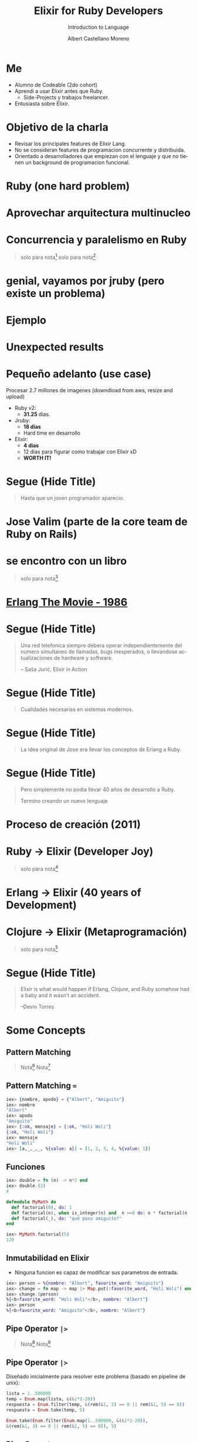 * Slide Options                           :noexport:
# ======= Appear in cover-slide ====================
#+TITLE: Elixir for Ruby Developers
#+SUBTITLE: Introduction to Language
#+COMPANY: For Ruby Peru
#+AUTHOR: Albert Castellano Moreno
#+EMAIL: acastemoreno@gmail.com

# ======= Appear in thank-you-slide ================
#+GITHUB: http://github.com/acastemoreno

# ======= Appear under each slide ==================
#+FAVICON: images/elixir.png
#+ICON: images/elixir.png
#+HASHTAG: #RubyPeru #MyElixirStatus

# ======= Google Analytics =========================
#+ANALYTICS: ----

# ======= Org settings =========================
#+EXCLUDE_TAGS: noexport
#+OPTIONS: toc:nil num:nil ^:nil
#+LANGUAGE: es
#+HTML_HEAD: <link rel="stylesheet" type="text/css" href="theme/css/custom.css" />

* Me
- Alumno de Codeable (2do cohort)
- Aprendi a usar Elixir antes que Ruby.
  - Side-Projects y trabajos freelancer.
- Entusiasta sobre Elixir.

* Objetivo de la charla
- Revisar los principales features de Elixir Lang.
- No se consideran features de programacion concurrente y distribuida.
- Orientado a desarrolladores que empiezan con el lenguaje y que no tienen un background de programacion funcional.

* Ruby (one hard problem)
#+BEGIN_CENTER
#+ATTR_HTML: :height 350px
[[file:images/ruby.png]]
#+END_CENTER

* 
  :PROPERTIES:
  :FILL:     images/frustation.gif
  :TITLE:    white
  :SLIDE:    white contain-image
  :END:

* Aprovechar arquitectura multinucleo
#+BEGIN_CENTER
#+ATTR_HTML: :height 400px
[[file:images/cpu0.jpg]]
#+END_CENTER

* Concurrencia y paralelismo en Ruby
#+BEGIN_CENTER
#+ATTR_HTML: :height 370px
[[file:images/ruby_process.png]]
#+END_CENTER

#+ATTR_HTML: :class note
#+BEGIN_QUOTE
solo para nota[fn:1]
solo para nota[fn:2]
#+END_QUOTE

* genial, vayamos por jruby (pero existe un problema)
#+BEGIN_CENTER
#+ATTR_HTML: :height 340px
[[file:images/threads-memory.png]]
#+END_CENTER

* Ejemplo
#+BEGIN_CENTER
#+ATTR_HTML: :height 440px
[[file:images/codigo.png]]
#+END_CENTER

* Unexpected results
#+BEGIN_CENTER
#+ATTR_HTML: :height 440px
[[file:images/ruby_results.png]]
#+END_CENTER

* Pequeño adelanto (use case)
Procesar 2.7 millones de imagenes (downdload from aws, resize and upload)
- Ruby v2: 
  - *31.25* dias.
- Jruby:
  - *18 dias*
  - Hard time en desarrollo
- Elixir: 
  - *4 dias* 
  - 12 dias para figurar como trabajar con Elixir xD
  - *WORTH IT!*

* Segue (Hide Title)
  :PROPERTIES:
  :TITLE: hide
  :SLIDE: segue dark quote
  :ASIDE: right bottom
  :ARTICLE: flexbox vleft auto-fadein line-through
  :END:
#+BEGIN_QUOTE
Hasta que un joven programador aparecio.
#+END_QUOTE

* Jose Valim (parte de la core team de Ruby on Rails)
#+BEGIN_CENTER
#+ATTR_HTML: :height 400px
[[file:images/jose_valim.jpg]]
#+END_CENTER

* se encontro con un libro
#+BEGIN_CENTER
#+ATTR_HTML: :height 420px
[[file:images/seven_language.jpg]]
#+END_CENTER

#+ATTR_HTML: :class note
#+BEGIN_QUOTE
solo para nota[fn:3]
#+END_QUOTE

* 
  :PROPERTIES:
  :FILL:     images/telefonista.jpg
  :TITLE:    white
  :SLIDE:    white contain-image
  :END:

* [[https://www.youtube.com/watch?v=xrIjfIjssLE&feature=youtu.be][Erlang The Movie - 1986]]
#+BEGIN_CENTER
#+ATTR_HTML: :height 420px
[[file:images/erlang_the_movie.jpg]]
#+END_CENTER

* 
  :PROPERTIES:
  :FILL:     images/Erlang_logo.png
  :TITLE:    white
  :SLIDE:    white contain-image
  :END:

* Segue (Hide Title)
  :PROPERTIES:
  :TITLE: hide
  :SLIDE: segue dark quote
  :ASIDE: right bottom
  :ARTICLE: flexbox vleft auto-fadein line-through
  :END:
#+BEGIN_QUOTE
Una red telefonica siempre debera operar independientemente del numero simultaneo de llamadas, bugs inesperados, o llevandose actualizaciones de hardware y software.

– Saša Jurić, Elixir in Action
#+END_QUOTE

* Segue (Hide Title)
  :PROPERTIES:
  :TITLE: hide
  :SLIDE: segue dark quote
  :ASIDE: right bottom
  :ARTICLE: flexbox vleft auto-fadein line-through
  :END:
#+BEGIN_QUOTE
Cualidades necesarias en sistemas modernos.
#+END_QUOTE

* Segue (Hide Title)
  :PROPERTIES:
  :TITLE: hide
  :SLIDE: segue dark quote
  :ASIDE: right bottom
  :ARTICLE: flexbox vleft auto-fadein line-through
  :END:
#+BEGIN_QUOTE
La idea original de Jose era llevar los conceptos de Erlang a Ruby.
#+END_QUOTE

* Segue (Hide Title)
  :PROPERTIES:
  :TITLE: hide
  :SLIDE: segue dark quote
  :ASIDE: right bottom
  :ARTICLE: flexbox vleft auto-fadein line-through
  :END:
#+BEGIN_QUOTE
Pero simplemente no podia llevar 40 años de desarrollo a Ruby.

Termino creando un nuevo lenguaje
#+END_QUOTE

* Proceso de creación (2011)
#+BEGIN_CENTER
#+ATTR_HTML: :height 420px
[[file:images/pineapple_pen.gif]]
#+END_CENTER

* 
  :PROPERTIES:
  :FILL:     images/logos.jpg
  :TITLE:    white
  :SLIDE:    white contain-image
  :END:

* Ruby -> Elixir (Developer Joy)
#+BEGIN_CENTER
#+ATTR_HTML: :height 400px
[[file:images/BOB-ROSS.jpg]]
#+END_CENTER

#+ATTR_HTML: :class note
#+BEGIN_QUOTE
solo para nota[fn:4]
#+END_QUOTE

* Erlang -> Elixir (40 years of Development)
#+BEGIN_CENTER
#+ATTR_HTML: :height 380px
[[file:images/erlang_elixir.png]]
#+END_CENTER

* Clojure -> Elixir (Metaprogramación)
#+BEGIN_CENTER
#+ATTR_HTML: :height 420px
[[file:images/metaprogramming.jpg]]
#+END_CENTER

#+ATTR_HTML: :class note
#+BEGIN_QUOTE
solo para nota[fn:5]
#+END_QUOTE

* Segue (Hide Title)
  :PROPERTIES:
  :TITLE: hide
  :SLIDE: segue dark quote
  :ASIDE: right bottom
  :ARTICLE: flexbox vleft auto-fadein line-through
  :END:
#+BEGIN_QUOTE
Elixir is what would happen if Erlang, Clojure, and Ruby somehow had a baby and it wasn’t an accident.

–Devin Torres
#+END_QUOTE

* Some Concepts
  :PROPERTIES:
  :SLIDE:    segue dark quote
  :ASIDE:    right bottom
  :ARTICLE:  flexbox vleft auto-fadein
  :END:

** Pattern Matching
#+BEGIN_CENTER
#+ATTR_HTML: :width 300px
[[file:images/babe_pattern.gif]]
#+END_CENTER
#+ATTR_HTML: :class note
#+BEGIN_QUOTE
Nota[fn:17]
Nota[fn:18]
#+END_QUOTE

** Pattern Matching ===
#+BEGIN_SRC elixir
iex> {nombre, apodo} = {"Albert", "Amiguito"}
iex> nombre
"Albert"
iex> apodo
"Amiguito"
iex> {:ok, mensaje} = {:ok, "Holi Woli"}
{:ok, "Holi Woli"}
iex> mensaje
"Holi Woli"
iex> [a,_,_,_, %{value: a}] = [1, 2, 3, 4, %{value: 1}]
#+END_SRC

** Funciones
#+BEGIN_SRC elixir
iex> double = fn (n) -> n*2 end
iex> double.(2)
4
#+END_SRC
#+BEGIN_SRC elixir
defmodule MyMath do
  def factorial(0), do: 1
  def factorial(n), when is_integer(n) and  n >=0 do: n * factorial(n - 1)
  def factorial(_), do: "qué paso amiguito?"
end

iex> MyMath.factorial(5)
120
#+END_SRC

** Inmutabilidad en Elixir
- Ninguna funcion es capaz de modificar sus parametros de entrada.
#+BEGIN_SRC elixir
iex> person = %{nombre: "Albert", favorite_word: "Amiguito"}
iex> change = fn map -> map |> Map.put(:favorite_word, "Holi Woli") end
iex> change.(person)
%{<b>favorite_word: "Holi Woli"</b>, nombre: "Albert"}
iex> person
%{<b>favorite_word: "Amiguito"</b>, nombre: "Albert"}
#+END_SRC

** Pipe Operator =|>=
#+BEGIN_CENTER
#+ATTR_HTML: :width 500px
[[file:images/production_line.png]]
#+END_CENTER
#+ATTR_HTML: :class note
#+BEGIN_QUOTE
Nota[fn:19]
Nota[fn:20]
#+END_QUOTE

** Pipe Operator =|>=
Diseñado inicialmente para resolver este problema (basado en pipeline de unix):
#+BEGIN_SRC elixir
lista = 1..500000
temp = Enum.map(lista, &(&1*2-20))
respuesta = Enum.filter(temp, &(rem(&1, 3) == 0 || rem(&1, 5) == 0))
respuesta = Enum.take(temp, 5)

Enum.take(Enum.filter(Enum.map(1..500000, &(&1*2-20)),
&(rem(&1, 3) == 0 || rem(&1, 5) == 0)), 5)
#+END_SRC

** Pipe Operator =|>=
Podemos usar algo más elegante y eficiente
#+BEGIN_SRC elixir
1..500000
  |> Enum.map(&(&1*2-20))
  |> Enum.filter(&(rem(&1, 3) == 0 || rem(&1, 5) == 0))
  |> Enum.take(5)
#+END_SRC

** Pipe Operator =|>=
#+BEGIN_CENTER
#+ATTR_HTML: :width 295px
[[file:images/chain_function.png]]
#+END_CENTER

** Macros (Metaprogramación)
- Demo Time
#+BEGIN_SRC elixir
iex> require MyMacro
iex> MyMacro.say(3+4)
iex> MyMacro.say(3*4)
#+END_SRC

** With (Special Form)
- Demo Time
#+BEGIN_SRC elixir
iex> SpecialForm.with("holi")
iex> SpecialForm.with(%{width: 100})
iex> SpecialForm.with(%{width: 100, height: 200})
#+END_SRC

* BEAM (Virtual Machine)
  :PROPERTIES:
  :SLIDE:    segue dark quote
  :ASIDE:    right bottom
  :ARTICLE:  flexbox vleft auto-fadein
  :END:

* Sistema Operativo
#+BEGIN_CENTER
#+ATTR_HTML: :height 420px
[[file:images/OS.png]]
#+END_CENTER

#+ATTR_HTML: :class note
#+BEGIN_QUOTE
solo para nota[fn:16]
#+END_QUOTE

* Application
#+BEGIN_CENTER
#+ATTR_HTML: :height 420px
[[file:images/application.png]]
#+END_CENTER

* 
  :PROPERTIES:
  :FILL:     images/Night_Of_The_Living_Dead.jpg
  :TITLE:    white
  :SLIDE:    white contain-image
  :END:

* 
  :PROPERTIES:
  :FILL:     images/erlang_vm.png
  :TITLE:    white
  :SLIDE:    white contain-image
  :END:

* Segue (Hide Title)
  :PROPERTIES:
  :TITLE: hide
  :SLIDE: segue dark quote
  :ASIDE: right bottom
  :ARTICLE: flexbox vleft auto-fadein line-through
  :END:
#+BEGIN_QUOTE
BEAM (Erlang VM) no es un sistema operativo de proposito general.
#+END_QUOTE

* Segue (Hide Title)
  :PROPERTIES:
  :TITLE: hide
  :SLIDE: segue dark quote
  :ASIDE: right bottom
  :ARTICLE: flexbox vleft auto-fadein line-through
  :END:
#+BEGIN_QUOTE
El proposito general de BEAM es ser un lugar solido donde ejecutar codigo.
#+END_QUOTE

* Actors (Procesos BEAM)
  :PROPERTIES:
  :SLIDE:    segue dark quote
  :ASIDE:    right bottom
  :ARTICLE:  flexbox vleft auto-fadein
  :END:

* 
  :PROPERTIES:
  :FILL:     images/props_process.png
  :TITLE:    white
  :SLIDE:    white contain-image
  :END:

* Scheduler(Ejecutar procesos en los CPU Core)
#+BEGIN_CENTER
#+ATTR_HTML: :height 420px
[[file:images/schedule_reductions.png]]
#+END_CENTER

* Scheduler(Procesos esperando mensaje, proceso fuera de la cola de ejecucion)
#+BEGIN_CENTER
#+ATTR_HTML: :height 380px
[[file:images/schedule_mailbox.png]]
#+END_CENTER

* Arbol de supervision
#+BEGIN_CENTER
#+ATTR_HTML: :height 420px
[[file:images/supervision_tree.png]]
#+END_CENTER

* 
  :PROPERTIES:
  :FILL:     images/let_it_crash.png
  :TITLE:    white
  :SLIDE:    white contain-image
  :END:

* Por qué aprender Elixir?
  :PROPERTIES:
  :SLIDE:    segue dark quote
  :ASIDE:    right bottom
  :ARTICLE:  flexbox vleft auto-fadein
  :END:

* Performance y Projects
- [[https://phoenixframework.org/blog/the-road-to-2-million-websocket-connections][2 Millones de WebSocket Conections (2015)]]

- [[https://twitter.com/robmadole/status/1278055974519988224][Font Awesome - 100 and 250 microseconds]]

- Telemetry (DEMO)

- Livew View

* Comunidad
#+BEGIN_CENTER
#+ATTR_HTML: :height 420px
[[file:images/liked.png]]
#+END_CENTER

* 
  :PROPERTIES:
  :FILL:     images/elixir_with_love.png
  :TITLE:    white
  :SLIDE:    white contain-image
  :END:

* 
  :PROPERTIES:
  :FILL:     images/elixir-girls.jpg
  :TITLE:    white
  :SLIDE:    white contain-image
  :END:

* 
  :PROPERTIES:
  :FILL:     images/elixir_child.jpeg
  :TITLE:    white
  :SLIDE:    white contain-image
  :END:

* Some Companies using Elixir
  :PROPERTIES:
  :SLIDE:    segue dark quote
  :ASIDE:    right bottom
  :ARTICLE:  flexbox vleft auto-fadein
  :END:

* 
  :PROPERTIES:
  :FILL:     images/companies/discord-elixir-banner.png
  :TITLE:    white
  :SLIDE:    white cover-image white_footer
  :END:
#+ATTR_HTML: :class note
#+BEGIN_QUOTE
solo para nota[fn:6]
solo para nota[fn:7]
solo para nota[fn:8]
#+END_QUOTE

* 
#+BEGIN_CENTER
#+ATTR_HTML: :height 420px
[[file:images/companies/toyota_connected_conf.png]]
#+END_CENTER

#+ATTR_HTML: :class note
#+BEGIN_QUOTE
Nota9[fn:9]
Nota10[fn:10]
Nota11[fn:11]
#+END_QUOTE

* 
#+BEGIN_CENTER
#+ATTR_HTML: :height 320px
[[file:images/companies/pinterest.jpeg]]
#+END_CENTER

- 200 servidores python a solo 4 con Elixir.
- 30 instancias c32.xl con Java a solo 15 con Elixir[fn:12].

#+ATTR_HTML: :class note
#+BEGIN_QUOTE
Nota13[fn:13]
#+END_QUOTE

* 
#+BEGIN_CENTER
#+ATTR_HTML: :height 420px
[[file:images/companies/apc-schneider.jpg]]
#+END_CENTER

#+ATTR_HTML: :class note
#+BEGIN_QUOTE
Nota14[fn:14]
#+END_QUOTE

* 
#+BEGIN_CENTER
#+ATTR_HTML: :height 420px
[[file:images/companies/square_enix.png]]
#+END_CENTER

#+ATTR_HTML: :class note
#+BEGIN_QUOTE
Nota15[fn:15]
#+END_QUOTE

* Thank You ʕ•ᴥ•ʔ
:PROPERTIES:
:SLIDE: thank-you-slide segue
:ASIDE: right
:ARTICLE: flexbox vleft auto-fadein
:END:

* Footnotes
[fn:1] [[http://nathanmlong.com/2017/06/concurrency-vs-paralellism/][Recomendado: Concurrency vs Paralellism - Burrito shop context]]
[fn:2] [[https://www.youtube.com/watch?v=xoNRtWl4fZU&feature=youtu.be&t=4m44s][ElixirDaze 2016 - Processing 2.7 million images with Elixir (vs Ruby) by David Padilla]]
[fn:3] [[https://pragprog.com/book/btlang/seven-languages-in-seven-weeks][Seven languages in seven weeks]]
[fn:4] Bob Ross, pintor de "árboles felices" y del "placer de pintar"
[fn:5] [[https://pragprog.com/book/cmelixir/metaprogramming-elixir][Metaprogramming Elixir]]
[fn:6] [[https://content.nanobox.io/discord-elixir-concurrency-template-high-performance/][Discord's Use of Elixir to Handle Concurrency: A Template for Achieving High Performance]]
[fn:7] [[https://blog.discordapp.com/tagged/elixir][Discord Blog - Tag Elixir]]
[fn:8] [[https://www.youtube.com/watch?v=P89N1YJBjpA][ZenMonitor: Scaling Distributed Monitoring at Discord | Code BEAM SF 19]]
[fn:9] [[https://www.youtube.com/watch?v=37V6L1EA4ac][ElixirConf 2017 - Elixir The Toyota Way - Powell Kinney]]
[fn:10] [[https://codesync.global/media/elixir-powers-first-car-share-service-from-toyota/][Elixir powers first Car Share Service from Toyota]]
[fn:11] [[https://www.drivehui.com/][Hui - Proyecto de Toyota Connected que usa Elixir]]
[fn:12] [[https://pragprog.com/book/tvmelixir/adopting-elixir][Adopting Elixir]] - Pagina 13
[fn:13] [[https://medium.com/@Pinterest_Engineering/introducing-new-open-source-tools-for-the-elixir-community-2f7bb0bb7d8c][Introducing new open-source tools for the Elixir community]]
[fn:14] [[https://github.com/se-apc][APC Github]]
[fn:15] [[https://apply.workable.com/square-enix/j/DE5E1A81A1/][Job to apply - Back End Developer - Ruby / Elixir]]
[fn:16] [[https://en.wikipedia.org/wiki/Operating_system][https://en.wikipedia.org/wiki/Operating_system]]
[fn:17] [[https://www.poetic oding.com/the-beauty-of-pattern-matching-in-elixir/][The beauty of Pattern Matching in elixir]]
[fn:18] [[https://blog.carbonfive.com/2017/10/19/pattern-matching-in-elixir-five-things-to-remember/][Pattern Matching in Elixir: Five Things To Remember]]
[fn:19] [[https://elixircasts.io/pipe-operator][Pipe Operator - ElixirCasts]]
[fn:20] [[https://medium.com/@kkomaz/baby-steps-to-elixir-pipe-operator-a82257bdc28d][Baby Steps to Elixir: Pipe Operator |>]]